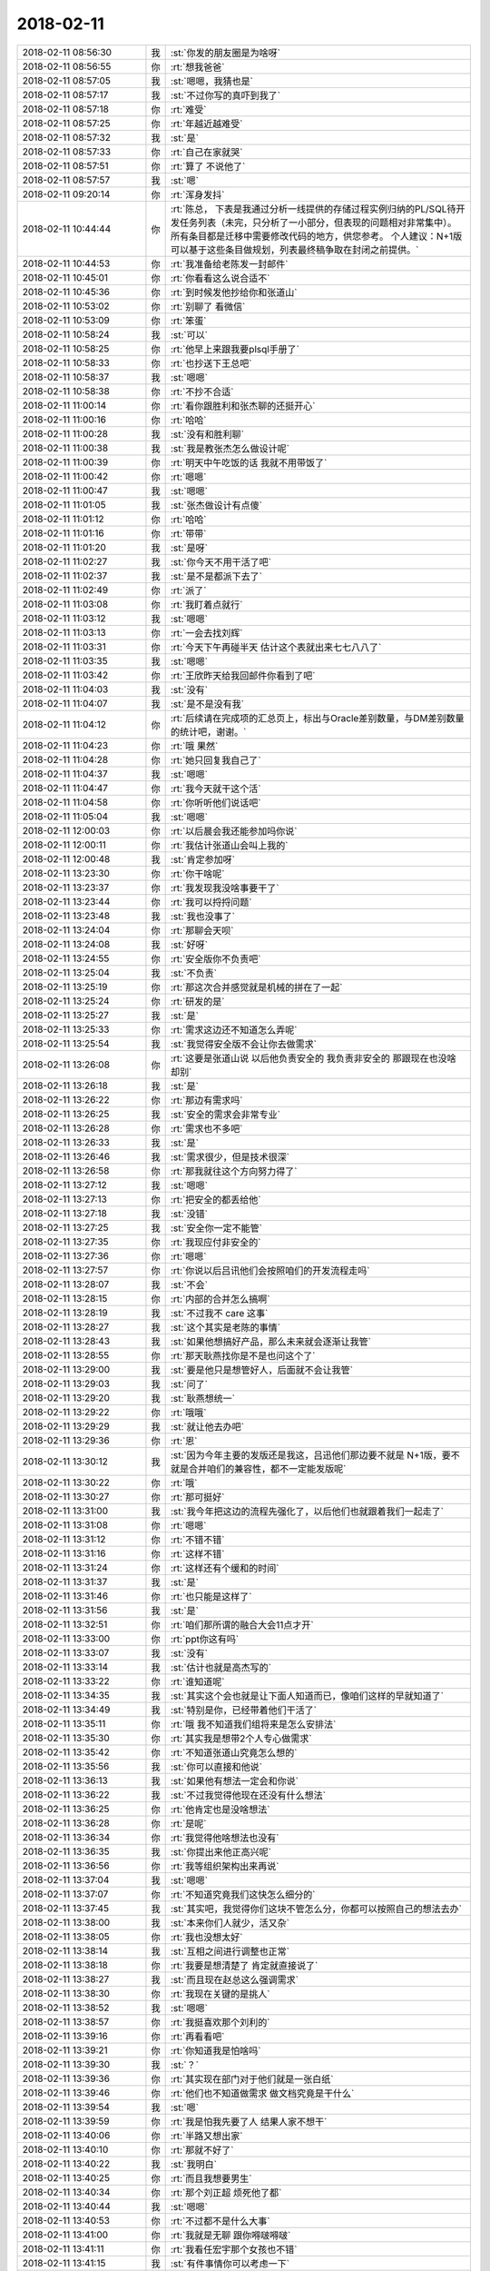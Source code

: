 2018-02-11
-------------

.. list-table::
   :widths: 25, 1, 60

   * - 2018-02-11 08:56:30
     - 我
     - :st:`你发的朋友圈是为啥呀`
   * - 2018-02-11 08:56:55
     - 你
     - :rt:`想我爸爸`
   * - 2018-02-11 08:57:05
     - 我
     - :st:`嗯嗯，我猜也是`
   * - 2018-02-11 08:57:17
     - 我
     - :st:`不过你写的真吓到我了`
   * - 2018-02-11 08:57:18
     - 你
     - :rt:`难受`
   * - 2018-02-11 08:57:25
     - 你
     - :rt:`年越近越难受`
   * - 2018-02-11 08:57:32
     - 我
     - :st:`是`
   * - 2018-02-11 08:57:33
     - 你
     - :rt:`自己在家就哭`
   * - 2018-02-11 08:57:51
     - 你
     - :rt:`算了 不说他了`
   * - 2018-02-11 08:57:57
     - 我
     - :st:`嗯`
   * - 2018-02-11 09:20:14
     - 你
     - :rt:`浑身发抖`
   * - 2018-02-11 10:44:44
     - 你
     - :rt:`陈总，
       下表是我通过分析一线提供的存储过程实例归纳的PL/SQL待开发任务列表（未完，只分析了一小部分，但表现的问题相对非常集中）。
       所有条目都是迁移中需要修改代码的地方，供您参考。
       个人建议：N+1版可以基于这些条目做规划，列表最终稿争取在封闭之前提供。`
   * - 2018-02-11 10:44:53
     - 你
     - :rt:`我准备给老陈发一封邮件`
   * - 2018-02-11 10:45:01
     - 你
     - :rt:`你看看这么说合适不`
   * - 2018-02-11 10:45:36
     - 你
     - :rt:`到时候发他抄给你和张道山`
   * - 2018-02-11 10:53:02
     - 你
     - :rt:`别聊了 看微信`
   * - 2018-02-11 10:53:09
     - 你
     - :rt:`笨蛋`
   * - 2018-02-11 10:58:24
     - 我
     - :st:`可以`
   * - 2018-02-11 10:58:25
     - 你
     - :rt:`他早上来跟我要plsql手册了`
   * - 2018-02-11 10:58:33
     - 你
     - :rt:`也抄送下王总吧`
   * - 2018-02-11 10:58:37
     - 我
     - :st:`嗯嗯`
   * - 2018-02-11 10:58:38
     - 你
     - :rt:`不抄不合适`
   * - 2018-02-11 11:00:14
     - 你
     - :rt:`看你跟胜利和张杰聊的还挺开心`
   * - 2018-02-11 11:00:16
     - 你
     - :rt:`哈哈`
   * - 2018-02-11 11:00:28
     - 我
     - :st:`没有和胜利聊`
   * - 2018-02-11 11:00:38
     - 我
     - :st:`我是教张杰怎么做设计呢`
   * - 2018-02-11 11:00:39
     - 你
     - :rt:`明天中午吃饭的话 我就不用带饭了`
   * - 2018-02-11 11:00:42
     - 你
     - :rt:`嗯嗯`
   * - 2018-02-11 11:00:47
     - 我
     - :st:`嗯嗯`
   * - 2018-02-11 11:01:05
     - 我
     - :st:`张杰做设计有点傻`
   * - 2018-02-11 11:01:12
     - 你
     - :rt:`哈哈`
   * - 2018-02-11 11:01:16
     - 你
     - :rt:`带带`
   * - 2018-02-11 11:01:20
     - 我
     - :st:`是呀`
   * - 2018-02-11 11:02:27
     - 我
     - :st:`你今天不用干活了吧`
   * - 2018-02-11 11:02:37
     - 我
     - :st:`是不是都派下去了`
   * - 2018-02-11 11:02:49
     - 你
     - :rt:`派了`
   * - 2018-02-11 11:03:08
     - 你
     - :rt:`我盯着点就行`
   * - 2018-02-11 11:03:12
     - 我
     - :st:`嗯嗯`
   * - 2018-02-11 11:03:13
     - 你
     - :rt:`一会去找刘辉`
   * - 2018-02-11 11:03:31
     - 你
     - :rt:`今天下午再碰半天 估计这个表就出来七七八八了`
   * - 2018-02-11 11:03:35
     - 我
     - :st:`嗯嗯`
   * - 2018-02-11 11:03:42
     - 你
     - :rt:`王欣昨天给我回邮件你看到了吧`
   * - 2018-02-11 11:04:03
     - 我
     - :st:`没有`
   * - 2018-02-11 11:04:07
     - 我
     - :st:`是不是没有我`
   * - 2018-02-11 11:04:12
     - 你
     - :rt:`后续请在完成项的汇总页上，标出与Oracle差别数量，与DM差别数量的统计吧，谢谢。`
   * - 2018-02-11 11:04:23
     - 你
     - :rt:`哦 果然`
   * - 2018-02-11 11:04:28
     - 你
     - :rt:`她只回复我自己了`
   * - 2018-02-11 11:04:37
     - 我
     - :st:`嗯嗯`
   * - 2018-02-11 11:04:47
     - 你
     - :rt:`我今天就干这个活`
   * - 2018-02-11 11:04:58
     - 你
     - :rt:`你听听他们说话吧`
   * - 2018-02-11 11:05:04
     - 我
     - :st:`嗯嗯`
   * - 2018-02-11 12:00:03
     - 你
     - :rt:`以后晨会我还能参加吗你说`
   * - 2018-02-11 12:00:11
     - 你
     - :rt:`我估计张道山会叫上我的`
   * - 2018-02-11 12:00:48
     - 我
     - :st:`肯定参加呀`
   * - 2018-02-11 13:23:30
     - 你
     - :rt:`你干啥呢`
   * - 2018-02-11 13:23:37
     - 你
     - :rt:`我发现我没啥事要干了`
   * - 2018-02-11 13:23:44
     - 你
     - :rt:`我可以捋捋问题`
   * - 2018-02-11 13:23:48
     - 我
     - :st:`我也没事了`
   * - 2018-02-11 13:24:04
     - 你
     - :rt:`那聊会天呗`
   * - 2018-02-11 13:24:08
     - 我
     - :st:`好呀`
   * - 2018-02-11 13:24:55
     - 你
     - :rt:`安全版你不负责吧`
   * - 2018-02-11 13:25:04
     - 我
     - :st:`不负责`
   * - 2018-02-11 13:25:19
     - 你
     - :rt:`那这次合并感觉就是机械的拼在了一起`
   * - 2018-02-11 13:25:24
     - 你
     - :rt:`研发的是`
   * - 2018-02-11 13:25:27
     - 我
     - :st:`是`
   * - 2018-02-11 13:25:33
     - 你
     - :rt:`需求这边还不知道怎么弄呢`
   * - 2018-02-11 13:25:54
     - 我
     - :st:`我觉得安全版不会让你去做需求`
   * - 2018-02-11 13:26:08
     - 你
     - :rt:`这要是张道山说 以后他负责安全的 我负责非安全的 那跟现在也没啥却别`
   * - 2018-02-11 13:26:18
     - 我
     - :st:`是`
   * - 2018-02-11 13:26:22
     - 你
     - :rt:`那边有需求吗`
   * - 2018-02-11 13:26:25
     - 我
     - :st:`安全的需求会非常专业`
   * - 2018-02-11 13:26:28
     - 你
     - :rt:`需求也不多吧`
   * - 2018-02-11 13:26:33
     - 我
     - :st:`是`
   * - 2018-02-11 13:26:46
     - 我
     - :st:`需求很少，但是技术很深`
   * - 2018-02-11 13:26:58
     - 你
     - :rt:`那我就往这个方向努力得了`
   * - 2018-02-11 13:27:12
     - 我
     - :st:`嗯嗯`
   * - 2018-02-11 13:27:13
     - 你
     - :rt:`把安全的都丢给他`
   * - 2018-02-11 13:27:18
     - 我
     - :st:`没错`
   * - 2018-02-11 13:27:25
     - 我
     - :st:`安全你一定不能管`
   * - 2018-02-11 13:27:35
     - 你
     - :rt:`我现应付非安全的`
   * - 2018-02-11 13:27:36
     - 你
     - :rt:`嗯嗯`
   * - 2018-02-11 13:27:57
     - 你
     - :rt:`你说以后吕讯他们会按照咱们的开发流程走吗`
   * - 2018-02-11 13:28:07
     - 我
     - :st:`不会`
   * - 2018-02-11 13:28:15
     - 你
     - :rt:`内部的合并怎么搞啊`
   * - 2018-02-11 13:28:19
     - 我
     - :st:`不过我不 care 这事`
   * - 2018-02-11 13:28:27
     - 我
     - :st:`这个其实是老陈的事情`
   * - 2018-02-11 13:28:43
     - 我
     - :st:`如果他想搞好产品，那么未来就会逐渐让我管`
   * - 2018-02-11 13:28:55
     - 你
     - :rt:`那天耿燕找你是不是也问这个了`
   * - 2018-02-11 13:29:00
     - 我
     - :st:`要是他只是想管好人，后面就不会让我管`
   * - 2018-02-11 13:29:03
     - 我
     - :st:`问了`
   * - 2018-02-11 13:29:20
     - 我
     - :st:`耿燕想统一`
   * - 2018-02-11 13:29:22
     - 你
     - :rt:`哦哦`
   * - 2018-02-11 13:29:29
     - 我
     - :st:`就让他去办吧`
   * - 2018-02-11 13:29:36
     - 你
     - :rt:`恩`
   * - 2018-02-11 13:30:12
     - 我
     - :st:`因为今年主要的发版还是我这，吕迅他们那边要不就是 N+1版，要不就是合并咱们的兼容性，都不一定能发版呢`
   * - 2018-02-11 13:30:22
     - 你
     - :rt:`哦`
   * - 2018-02-11 13:30:27
     - 你
     - :rt:`那可挺好`
   * - 2018-02-11 13:31:00
     - 我
     - :st:`我今年把这边的流程先强化了，以后他们也就跟着我们一起走了`
   * - 2018-02-11 13:31:08
     - 你
     - :rt:`嗯嗯`
   * - 2018-02-11 13:31:12
     - 你
     - :rt:`不错不错`
   * - 2018-02-11 13:31:16
     - 你
     - :rt:`这样不错`
   * - 2018-02-11 13:31:24
     - 你
     - :rt:`这样还有个缓和的时间`
   * - 2018-02-11 13:31:37
     - 我
     - :st:`是`
   * - 2018-02-11 13:31:46
     - 你
     - :rt:`也只能是这样了`
   * - 2018-02-11 13:31:56
     - 我
     - :st:`是`
   * - 2018-02-11 13:32:51
     - 你
     - :rt:`咱们那所谓的融合大会11点才开`
   * - 2018-02-11 13:33:00
     - 你
     - :rt:`ppt你这有吗`
   * - 2018-02-11 13:33:07
     - 我
     - :st:`没有`
   * - 2018-02-11 13:33:14
     - 我
     - :st:`估计也就是高杰写的`
   * - 2018-02-11 13:33:22
     - 你
     - :rt:`谁知道呢`
   * - 2018-02-11 13:34:35
     - 我
     - :st:`其实这个会也就是让下面人知道而已，像咱们这样的早就知道了`
   * - 2018-02-11 13:34:49
     - 我
     - :st:`特别是你，已经带着他们干活了`
   * - 2018-02-11 13:35:11
     - 你
     - :rt:`哦 我不知道我们组将来是怎么安排法`
   * - 2018-02-11 13:35:30
     - 你
     - :rt:`其实我是想带2个人专心做需求`
   * - 2018-02-11 13:35:42
     - 你
     - :rt:`不知道张道山究竟怎么想的`
   * - 2018-02-11 13:35:56
     - 我
     - :st:`你可以直接和他说`
   * - 2018-02-11 13:36:13
     - 我
     - :st:`如果他有想法一定会和你说`
   * - 2018-02-11 13:36:22
     - 我
     - :st:`不过我觉得他现在还没有什么想法`
   * - 2018-02-11 13:36:25
     - 你
     - :rt:`他肯定也是没啥想法`
   * - 2018-02-11 13:36:28
     - 你
     - :rt:`是呢`
   * - 2018-02-11 13:36:34
     - 你
     - :rt:`我觉得他啥想法也没有`
   * - 2018-02-11 13:36:35
     - 我
     - :st:`你提出来他正高兴呢`
   * - 2018-02-11 13:36:56
     - 你
     - :rt:`我等组织架构出来再说`
   * - 2018-02-11 13:37:04
     - 我
     - :st:`嗯嗯`
   * - 2018-02-11 13:37:07
     - 你
     - :rt:`不知道究竟我们这快怎么细分的`
   * - 2018-02-11 13:37:45
     - 我
     - :st:`其实吧，我觉得你们这块不管怎么分，你都可以按照自己的想法去办`
   * - 2018-02-11 13:38:00
     - 我
     - :st:`本来你们人就少，活又杂`
   * - 2018-02-11 13:38:05
     - 你
     - :rt:`我也没想太好`
   * - 2018-02-11 13:38:14
     - 我
     - :st:`互相之间进行调整也正常`
   * - 2018-02-11 13:38:18
     - 你
     - :rt:`我要是想清楚了 肯定就直接说了`
   * - 2018-02-11 13:38:27
     - 我
     - :st:`而且现在赵总这么强调需求`
   * - 2018-02-11 13:38:30
     - 你
     - :rt:`我现在关键的是挑人`
   * - 2018-02-11 13:38:52
     - 我
     - :st:`嗯嗯`
   * - 2018-02-11 13:38:57
     - 你
     - :rt:`我挺喜欢那个刘利的`
   * - 2018-02-11 13:39:16
     - 你
     - :rt:`再看看吧`
   * - 2018-02-11 13:39:21
     - 你
     - :rt:`你知道我是怕啥吗`
   * - 2018-02-11 13:39:30
     - 我
     - :st:`？`
   * - 2018-02-11 13:39:36
     - 你
     - :rt:`其实现在部门对于他们就是一张白纸`
   * - 2018-02-11 13:39:46
     - 你
     - :rt:`他们也不知道做需求 做文档究竟是干什么`
   * - 2018-02-11 13:39:54
     - 我
     - :st:`嗯`
   * - 2018-02-11 13:39:59
     - 你
     - :rt:`我是怕我先要了人 结果人家不想干`
   * - 2018-02-11 13:40:06
     - 你
     - :rt:`半路又想出家`
   * - 2018-02-11 13:40:10
     - 你
     - :rt:`那就不好了`
   * - 2018-02-11 13:40:22
     - 我
     - :st:`我明白`
   * - 2018-02-11 13:40:25
     - 你
     - :rt:`而且我想要男生`
   * - 2018-02-11 13:40:34
     - 你
     - :rt:`那个刘正超 烦死他了都`
   * - 2018-02-11 13:40:44
     - 我
     - :st:`嗯嗯`
   * - 2018-02-11 13:40:53
     - 你
     - :rt:`不过都不是什么大事`
   * - 2018-02-11 13:41:00
     - 你
     - :rt:`我就是无聊 跟你嘚啵嘚啵`
   * - 2018-02-11 13:41:11
     - 你
     - :rt:`我看任宏宇那个女孩也不错`
   * - 2018-02-11 13:41:15
     - 我
     - :st:`有件事情你可以考虑一下`
   * - 2018-02-11 13:41:20
     - 你
     - :rt:`一个刘利 一个任宏宇`
   * - 2018-02-11 13:41:32
     - 我
     - :st:`现在赵总给文档安排的工作`
   * - 2018-02-11 13:41:43
     - 我
     - :st:`其实主要就是竞品分析`
   * - 2018-02-11 13:42:00
     - 我
     - :st:`现在文档组这么多人，也就是做这么一个竞品分析`
   * - 2018-02-11 13:42:07
     - 你
     - :rt:`你说的对`
   * - 2018-02-11 13:42:10
     - 你
     - :rt:`接着说`
   * - 2018-02-11 13:42:22
     - 我
     - :st:`你要是把这部分活都领过来，就不愁挑人了`
   * - 2018-02-11 13:42:34
     - 我
     - :st:`以竞品分析的名义去做需求`
   * - 2018-02-11 13:42:46
     - 你
     - :rt:`这部分活本来就是需求的活`
   * - 2018-02-11 13:42:57
     - 你
     - :rt:`我要是领过来 那这些人还不得都跟着我啊`
   * - 2018-02-11 13:43:04
     - 我
     - :st:`对呀`
   * - 2018-02-11 13:43:16
     - 你
     - :rt:`张道山肯定不爱做这个活`
   * - 2018-02-11 13:43:18
     - 我
     - :st:`而且你不用给他们打 PBC`
   * - 2018-02-11 13:43:23
     - 你
     - :rt:`？`
   * - 2018-02-11 13:43:27
     - 你
     - :rt:`那谁大`
   * - 2018-02-11 13:43:28
     - 你
     - :rt:`打`
   * - 2018-02-11 13:43:39
     - 我
     - :st:`老贾吧，我没注意`
   * - 2018-02-11 13:43:51
     - 我
     - :st:`我的意思是活你安排`
   * - 2018-02-11 13:43:56
     - 我
     - :st:`人你不管`
   * - 2018-02-11 13:43:59
     - 你
     - :rt:`我的意思是 现在这群人我想看看组织架构在谁名下`
   * - 2018-02-11 13:44:17
     - 我
     - :st:`不在你名下`
   * - 2018-02-11 13:44:18
     - 你
     - :rt:`要是在贾欣泉下边我就活和人一起要来`
   * - 2018-02-11 13:44:27
     - 你
     - :rt:`我才不跟贾欣泉玩呢`
   * - 2018-02-11 13:44:32
     - 你
     - :rt:`懒得理他都`
   * - 2018-02-11 13:44:33
     - 我
     - :st:`对呀`
   * - 2018-02-11 13:44:39
     - 你
     - :rt:`直接活和人都要来`
   * - 2018-02-11 13:44:59
     - 我
     - :st:`哈哈，这样不一定行`
   * - 2018-02-11 13:45:00
     - 你
     - :rt:`就跟张道山说 以后竞品分析的活我做 给我几个人`
   * - 2018-02-11 13:45:12
     - 我
     - :st:`因为这几个人是怕被裁员`
   * - 2018-02-11 13:45:30
     - 你
     - :rt:`然后呢`
   * - 2018-02-11 13:45:33
     - 我
     - :st:`组织架构放你这就太显眼了，需求用不了这么多人`
   * - 2018-02-11 13:45:42
     - 我
     - :st:`放在文档没有那么显眼`
   * - 2018-02-11 13:45:57
     - 我
     - :st:`这个我觉得赵总是考虑过的`
   * - 2018-02-11 13:46:08
     - 你
     - :rt:`额~~~~`
   * - 2018-02-11 13:46:13
     - 你
     - :rt:`这个我考虑考虑`
   * - 2018-02-11 13:46:20
     - 我
     - :st:`需求一般也就三个人，超不过5个人`
   * - 2018-02-11 13:46:34
     - 你
     - :rt:`文档组人这么多也很显眼吧`
   * - 2018-02-11 13:46:48
     - 我
     - :st:`所以赵总才给他们安排那么多事情`
   * - 2018-02-11 13:47:14
     - 我
     - :st:`我的意思是说这些人现在是赵总安排的`
   * - 2018-02-11 13:47:15
     - 你
     - :rt:`那这事其实本来也是贾欣泉的`
   * - 2018-02-11 13:47:21
     - 你
     - :rt:`最后给我了`
   * - 2018-02-11 13:47:28
     - 你
     - :rt:`是谁的主意`
   * - 2018-02-11 13:47:34
     - 你
     - :rt:`王总的`
   * - 2018-02-11 13:47:38
     - 我
     - :st:`那么如果以后公司有什么说法，赵总肯定想办法`
   * - 2018-02-11 13:47:58
     - 你
     - :rt:`我知道你的意思了`
   * - 2018-02-11 13:48:01
     - 我
     - :st:`如果你都要走，那么以后这些人的去向你就要负责了`
   * - 2018-02-11 13:48:15
     - 你
     - :rt:`明白了`
   * - 2018-02-11 13:48:36
     - 你
     - :rt:`竞品分析做一阵 没准就又做别的去了`
   * - 2018-02-11 13:48:43
     - 你
     - :rt:`在文档组 好说`
   * - 2018-02-11 13:48:55
     - 你
     - :rt:`到时候给了需求 就不那么好说了`
   * - 2018-02-11 13:49:00
     - 我
     - :st:`对，就是这个意思`
   * - 2018-02-11 13:49:11
     - 你
     - :rt:`那这群人将来的发展是个问题啊`
   * - 2018-02-11 13:49:17
     - 你
     - :rt:`岂不是会被耽误了`
   * - 2018-02-11 13:49:23
     - 我
     - :st:`是`
   * - 2018-02-11 13:49:36
     - 我
     - :st:`不过他们原来培训其实也没有什么前途`
   * - 2018-02-11 13:49:44
     - 你
     - :rt:`那倒是`
   * - 2018-02-11 13:49:50
     - 你
     - :rt:`那算个什么职位 我呸`
   * - 2018-02-11 13:50:07
     - 我
     - :st:`反倒是做需求未来是产品经理更诱惑人`
   * - 2018-02-11 13:50:09
     - 你
     - :rt:`成社会主义一块砖了`
   * - 2018-02-11 13:50:37
     - 你
     - :rt:`我不想要刘正超了`
   * - 2018-02-11 13:50:51
     - 你
     - :rt:`你给我想个法子 把他踢出去`
   * - 2018-02-11 13:50:58
     - 你
     - :rt:`把刘利要过来`
   * - 2018-02-11 13:51:05
     - 你
     - :rt:`不过刘利是贵州人`
   * - 2018-02-11 13:51:13
     - 你
     - :rt:`这离家也有点远啊`
   * - 2018-02-11 13:51:19
     - 我
     - :st:`我觉得你直接和张道山讲就行`
   * - 2018-02-11 13:51:31
     - 你
     - :rt:`到时候我好好培养一个`
   * - 2018-02-11 13:51:33
     - 我
     - :st:`看看他怎么说`
   * - 2018-02-11 13:51:52
     - 我
     - :st:`毕竟刘正超是他那边的`
   * - 2018-02-11 13:51:58
     - 你
     - :rt:`行`
   * - 2018-02-11 13:52:00
     - 我
     - :st:`不好说他是不是有什么想法`
   * - 2018-02-11 13:52:09
     - 你
     - :rt:`你说张道山吗`
   * - 2018-02-11 13:52:15
     - 你
     - :rt:`我跟你说 他啥想法也没有`
   * - 2018-02-11 13:52:18
     - 我
     - :st:`另外如果你真的不想用他，可以让张道山给他打 D`
   * - 2018-02-11 13:52:21
     - 你
     - :rt:`就是到哪说哪`
   * - 2018-02-11 13:52:28
     - 你
     - :rt:`嗯嗯`
   * - 2018-02-11 13:52:30
     - 你
     - :rt:`可以`
   * - 2018-02-11 13:52:33
     - 你
     - :rt:`说得对`
   * - 2018-02-11 13:52:34
     - 我
     - :st:`所以你就更该和张说`
   * - 2018-02-11 13:52:38
     - 你
     - :rt:`是`
   * - 2018-02-11 13:53:01
     - 你
     - :rt:`再看看 从剩下的这几个人里挑两个`
   * - 2018-02-11 13:53:08
     - 我
     - :st:`嗯嗯`
   * - 2018-02-11 13:53:16
     - 你
     - :rt:`先暂定刘利和任宏宇`
   * - 2018-02-11 13:53:24
     - 你
     - :rt:`注意观察他俩`
   * - 2018-02-11 13:53:28
     - 我
     - :st:`嗯`
   * - 2018-02-11 13:53:57
     - 你
     - :rt:`我等这件事完成以后再跟张工说吧`
   * - 2018-02-11 13:54:02
     - 你
     - :rt:`还是早点说`
   * - 2018-02-11 13:54:13
     - 你
     - :rt:`晓丽我也不想要了`
   * - 2018-02-11 13:54:19
     - 你
     - :rt:`我觉得他太墨迹`
   * - 2018-02-11 13:54:22
     - 你
     - :rt:`没主见`
   * - 2018-02-11 13:54:24
     - 你
     - :rt:`急死人`
   * - 2018-02-11 13:54:26
     - 我
     - :st:`嗯嗯`
   * - 2018-02-11 13:54:33
     - 我
     - :st:`等封闭前说吧`
   * - 2018-02-11 13:54:37
     - 你
     - :rt:`好的`
   * - 2018-02-11 13:56:50
     - 你
     - :rt:`那天我听王欣说 这件事是王总让我负责的`
   * - 2018-02-11 13:56:55
     - 你
     - :rt:`你说他这个人`
   * - 2018-02-11 13:57:02
     - 你
     - :rt:`前两天交待的贾欣泉`
   * - 2018-02-11 13:57:09
     - 你
     - :rt:`也不跟我说`
   * - 2018-02-11 13:57:20
     - 你
     - :rt:`隔了一天 而且那天贾工还请假`
   * - 2018-02-11 13:57:24
     - 你
     - :rt:`就转交给我负责`
   * - 2018-02-11 13:57:28
     - 我
     - :st:`王总本来就是一个不靠谱的人`
   * - 2018-02-11 13:57:33
     - 你
     - :rt:`你说他是不是脑残啊`
   * - 2018-02-11 13:57:35
     - 我
     - :st:`朝令夕改`
   * - 2018-02-11 13:57:50
     - 你
     - :rt:`赵总也没说让贾工负责吧`
   * - 2018-02-11 13:58:09
     - 我
     - :st:`没有，只是说让文档组做`
   * - 2018-02-11 13:58:37
     - 你
     - :rt:`让文档组做 也是给了人 人到了文档组以后才说的吧`
   * - 2018-02-11 13:58:45
     - 我
     - :st:`是`
   * - 2018-02-11 13:59:14
     - 你
     - :rt:`所以我不知道是贾欣泉跟王总说了 不干 他才找的我还是别的`
   * - 2018-02-11 13:59:24
     - 你
     - :rt:`一会我去找下王欣 跟她汇报下工作`
   * - 2018-02-11 13:59:28
     - 你
     - :rt:`顺便打听一下`
   * - 2018-02-11 13:59:30
     - 我
     - :st:`嗯嗯`
   * - 2018-02-11 13:59:41
     - 我
     - :st:`我觉得贾工不会不干`
   * - 2018-02-11 13:59:49
     - 我
     - :st:`他不是那种性格的人`
   * - 2018-02-11 13:59:53
     - 你
     - :rt:`是呢`
   * - 2018-02-11 13:59:56
     - 你
     - :rt:`他才不敢呢`
   * - 2018-02-11 14:01:03
     - 你
     - :rt:`这就是贾欣泉不是那么计较的人`
   * - 2018-02-11 14:01:09
     - 你
     - :rt:`否则你想他怎么看我`
   * - 2018-02-11 14:01:19
     - 我
     - :st:`嗯嗯`
   * - 2018-02-11 14:01:27
     - 我
     - :st:`不过也不用在意他啦`
   * - 2018-02-11 14:01:37
     - 我
     - :st:`贾工对你来说也就是个蚂蚁`
   * - 2018-02-11 14:01:42
     - 你
     - :rt:`而且 我不知道张道山会亲自带文档还是让他带`
   * - 2018-02-11 14:01:46
     - 你
     - :rt:`我知道`
   * - 2018-02-11 14:01:51
     - 你
     - :rt:`我才不care他呢`
   * - 2018-02-11 14:02:04
     - 我
     - :st:`老张不会亲自带的`
   * - 2018-02-11 14:02:15
     - 你
     - :rt:`那还是得贾欣泉带着啊`
   * - 2018-02-11 14:02:24
     - 你
     - :rt:`一群臭粑粑`
   * - 2018-02-11 14:02:35
     - 你
     - :rt:`我一想到他那样的就觉得恶心`
   * - 2018-02-11 14:02:42
     - 我
     - :st:`😁`
   * - 2018-02-11 14:02:50
     - 我
     - :st:`这样你才有机会呀`
   * - 2018-02-11 14:03:11
     - 我
     - :st:`要是你周围都是我或者老杨这样的，哪有你的机会呀`
   * - 2018-02-11 14:03:17
     - 你
     - :rt:`那倒是`
   * - 2018-02-11 14:03:20
     - 你
     - :rt:`你说的对`
   * - 2018-02-11 14:03:23
     - 你
     - :rt:`说得对`
   * - 2018-02-11 14:03:39
     - 你
     - :rt:`刚才你的意思是 让我带着这些人做事`
   * - 2018-02-11 14:03:46
     - 你
     - :rt:`先别负责`
   * - 2018-02-11 14:03:49
     - 你
     - :rt:`是吗`
   * - 2018-02-11 14:03:52
     - 我
     - :st:`是`
   * - 2018-02-11 14:04:19
     - 你
     - :rt:`我跟你说下我的顾虑`
   * - 2018-02-11 14:04:29
     - 我
     - :st:`嗯`
   * - 2018-02-11 14:04:57
     - 你
     - :rt:`现在他们干的这个活 或多或少都是捏着鼻子干的`
   * - 2018-02-11 14:05:04
     - 你
     - :rt:`其次他们并不服我`
   * - 2018-02-11 14:05:18
     - 你
     - :rt:`我不知道将来带他们干活 他们会不会听我的`
   * - 2018-02-11 14:05:37
     - 我
     - :st:`我知道`
   * - 2018-02-11 14:06:05
     - 我
     - :st:`这个问题其实是一个伪问题`
   * - 2018-02-11 14:06:21
     - 我
     - :st:`因为不管他们在谁手下，对你的态度都一样`
   * - 2018-02-11 14:06:32
     - 你
     - :rt:`恩`
   * - 2018-02-11 14:06:38
     - 我
     - :st:`就算是正式安排给你，也是一样`
   * - 2018-02-11 14:06:44
     - 你
     - :rt:`是`
   * - 2018-02-11 14:06:47
     - 你
     - :rt:`你说的对`
   * - 2018-02-11 14:06:51
     - 我
     - :st:`这其实考验的是你的领导力`
   * - 2018-02-11 14:07:02
     - 你
     - :rt:`哎呀 我觉得我没有领导力`
   * - 2018-02-11 14:07:08
     - 我
     - :st:`不仅要有自己的权威，也要有亲和力`
   * - 2018-02-11 14:07:09
     - 你
     - :rt:`我也没带过团队`
   * - 2018-02-11 14:07:21
     - 我
     - :st:`所以我才说你现在正好试试`
   * - 2018-02-11 14:07:33
     - 你
     - :rt:`结果带了一个 做的活还不是我擅长的`
   * - 2018-02-11 14:07:41
     - 我
     - :st:`拿人家团队的人练手😉`
   * - 2018-02-11 14:07:44
     - 你
     - :rt:`不过试试总是好的`
   * - 2018-02-11 14:07:46
     - 你
     - :rt:`哈哈`
   * - 2018-02-11 14:07:47
     - 你
     - :rt:`哈哈`
   * - 2018-02-11 14:07:49
     - 你
     - :rt:`说得对`
   * - 2018-02-11 14:54:31
     - 我
     - :st:`刚才我给你挡了个事`
   * - 2018-02-11 14:54:50
     - 我
     - :st:`老陈想让你们做 PG 和 DM 的存储过程的对比`
   * - 2018-02-11 14:55:04
     - 我
     - :st:`我最后劝他让测试去做了`
   * - 2018-02-11 14:55:09
     - 你
     - :rt:`嗯嗯`
   * - 2018-02-11 14:55:21
     - 你
     - :rt:`是吧`
   * - 2018-02-11 14:55:39
     - 我
     - :st:`老陈是想参考 PG 做`
   * - 2018-02-11 14:56:04
     - 你
     - :rt:`参考PG？`
   * - 2018-02-11 14:56:20
     - 我
     - :st:`达梦是包的 PG`
   * - 2018-02-11 14:56:23
     - 你
     - :rt:`哦`
   * - 2018-02-11 14:56:31
     - 你
     - :rt:`原来是这样`
   * - 2018-02-11 14:56:37
     - 你
     - :rt:`也行`
   * - 2018-02-11 14:56:43
     - 你
     - :rt:`快让测试的做去吧`
   * - 2018-02-11 14:56:50
     - 你
     - :rt:`你可帮了我大忙了`
   * - 2018-02-11 14:57:01
     - 你
     - :rt:`我就准备把现在的做好就行`
   * - 2018-02-11 14:57:04
     - 我
     - :st:`嗯嗯`
   * - 2018-02-11 15:26:06
     - 我
     - :st:`亲，你去哪了`
   * - 2018-02-11 16:01:32
     - 我
     - :st:`刚才王欣过来找你了`
   * - 2018-02-11 16:01:48
     - 你
     - :rt:`知道了`
   * - 2018-02-11 16:40:42
     - 你
     - :rt:`在技术支持这`
   * - 2018-02-11 16:40:49
     - 我
     - :st:`嗯嗯`
   * - 2018-02-11 17:00:11
     - 我
     - :st:`你的人都不干活了`
   * - 2018-02-11 17:03:09
     - 你
     - :rt:`看看这些人`
   * - 2018-02-11 17:03:16
     - 你
     - :rt:`典型工作不饱和`
   * - 2018-02-11 17:03:21
     - 我
     - :st:`嗯嗯`
   * - 2018-02-11 17:09:52
     - 你
     - :rt:`一说庸庸无用之辈就会抱怨别人  一下子马姐就跳出来了`
   * - 2018-02-11 17:10:04
     - 我
     - :st:`😁`
   * - 2018-02-11 18:05:49
     - 你
     - :rt:`去哪了`
   * - 2018-02-11 18:06:19
     - 我
     - :st:`马上回来`
   * - 2018-02-11 18:07:35
     - 我
     - :st:`你几点回家呀`
   * - 2018-02-11 18:07:40
     - 我
     - :st:`早点回家吧`
   * - 2018-02-11 18:07:47
     - 我
     - :st:`看你病的好难受`
   * - 2018-02-11 18:07:51
     - 你
     - :rt:`今天我还得加班`
   * - 2018-02-11 18:07:55
     - 我
     - :st:`啊`
   * - 2018-02-11 18:07:56
     - 你
     - :rt:`我还没合并呢`
   * - 2018-02-11 18:08:11
     - 你
     - :rt:`而且从常建卯那弄得我也没整理呢`
   * - 2018-02-11 18:08:24
     - 你
     - :rt:`今天跟王欣说了好多`
   * - 2018-02-11 18:08:31
     - 我
     - :st:`都说啥了`
   * - 2018-02-11 18:08:35
     - 你
     - :rt:`我觉得他现在挺信任我的`
   * - 2018-02-11 18:08:47
     - 你
     - :rt:`当然我得给他点好处了`
   * - 2018-02-11 18:09:07
     - 你
     - :rt:`我把我的工作思路给他说了 他表示非常认可`
   * - 2018-02-11 18:09:13
     - 我
     - :st:`嗯嗯`
   * - 2018-02-11 18:09:22
     - 你
     - :rt:`然后 我跟她提了一点建议`
   * - 2018-02-11 18:09:53
     - 你
     - :rt:`我说技术支持的不爱提单子 我现在做的这个活 完全可以考平时积累`
   * - 2018-02-11 18:10:06
     - 我
     - :st:`嗯嗯`
   * - 2018-02-11 18:10:10
     - 你
     - :rt:`当然交代了很多前提啊`
   * - 2018-02-11 18:10:32
     - 你
     - :rt:`我说N版本规划怎么出来的 是考我整理的需求库`
   * - 2018-02-11 18:10:43
     - 你
     - :rt:`N+1版本为什么难产`
   * - 2018-02-11 18:10:49
     - 你
     - :rt:`是因为没有平时的积累`
   * - 2018-02-11 18:11:04
     - 你
     - :rt:`要是这些问题都提到RD上 留痕迹`
   * - 2018-02-11 18:11:14
     - 你
     - :rt:`等到汇总分析的时候 就简单很多`
   * - 2018-02-11 18:11:19
     - 你
     - :rt:`他表示很赞同`
   * - 2018-02-11 18:11:23
     - 我
     - :st:`嗯嗯`
   * - 2018-02-11 18:11:34
     - 你
     - :rt:`然后非常慎重的记在小本本上了`
   * - 2018-02-11 18:11:37
     - 我
     - :st:`你的建议和他们的想法应该一致`
   * - 2018-02-11 18:11:49
     - 你
     - :rt:`然后说需求组的事`
   * - 2018-02-11 18:12:06
     - 你
     - :rt:`我跟他说张工和正超写不了需求`
   * - 2018-02-11 18:12:08
     - 你
     - :rt:`软需`
   * - 2018-02-11 18:12:14
     - 你
     - :rt:`现在只有我自己能写`
   * - 2018-02-11 18:12:41
     - 你
     - :rt:`后来他就说 你一定找张工 甚至王总去说`
   * - 2018-02-11 18:12:47
     - 你
     - :rt:`软需让研发的来写`
   * - 2018-02-11 18:12:56
     - 你
     - :rt:`需求目前根本写不了`
   * - 2018-02-11 18:13:09
     - 你
     - :rt:`需求组没人会写 除了我`
   * - 2018-02-11 18:13:16
     - 你
     - :rt:`我说研发的怎么会写软需呢`
   * - 2018-02-11 18:13:24
     - 我
     - :st:`她的想法和老杨他们一样`
   * - 2018-02-11 18:13:25
     - 你
     - :rt:`他说老陈 老王 吕讯他们都是大牛`
   * - 2018-02-11 18:13:31
     - 你
     - :rt:`肯定能写`
   * - 2018-02-11 18:13:49
     - 你
     - :rt:`后来我就随着他说呗`
   * - 2018-02-11 18:14:31
     - 你
     - :rt:`后来他说 你现在一定坚持 否则累死你 而且现在让研发的接  等你培养出人来 你在接 是你在帮他们干活 他们乐不得呢`
   * - 2018-02-11 18:14:50
     - 我
     - :st:`呵呵`
   * - 2018-02-11 18:14:51
     - 你
     - :rt:`我还是推辞估计不可行`
   * - 2018-02-11 18:15:12
     - 你
     - :rt:`他说你就这么说去 到时候实在不行 我找机会 让赵总定`
   * - 2018-02-11 18:15:25
     - 你
     - :rt:`你看 他要是不信任我 能跟我说这种话么`
   * - 2018-02-11 18:15:28
     - 我
     - :st:`嗯嗯`
   * - 2018-02-11 18:15:36
     - 你
     - :rt:`别的就没有了`
   * - 2018-02-11 18:15:51
     - 我
     - :st:`嗯`
   * - 2018-02-11 18:15:57
     - 我
     - :st:`不过这也不少了`
   * - 2018-02-11 18:16:09
     - 你
     - :rt:`然后说到要人的事`
   * - 2018-02-11 18:16:14
     - 你
     - :rt:`我说刘正超不行`
   * - 2018-02-11 18:16:27
     - 你
     - :rt:`她说怎么不行 我说态度还不错 就是能力差点`
   * - 2018-02-11 18:16:49
     - 你
     - :rt:`他说没事 你先观察观察 不行你在5个文档里 物色物色`
   * - 2018-02-11 18:17:12
     - 你
     - :rt:`你看 从他这都是这态度 将来我要人应该也不会难`
   * - 2018-02-11 18:17:17
     - 我
     - :st:`嗯嗯`
   * - 2018-02-11 18:17:40
     - 你
     - :rt:`而且我跟他说 我说我写软需写的都要吐了 特别想带一个人 把这个活交出去 我可以往前走走`
   * - 2018-02-11 18:18:02
     - 你
     - :rt:`然后他说 跟领导说的时候 别说个人意愿 就说现状`
   * - 2018-02-11 18:18:26
     - 你
     - :rt:`就这几件事吧 我觉得他真的挺信任我的`
   * - 2018-02-11 18:18:42
     - 你
     - :rt:`还说要把需求流程那个文档发给我 让我看`
   * - 2018-02-11 18:19:42
     - 我
     - :st:`需求流程？`
   * - 2018-02-11 18:19:45
     - 你
     - :rt:`是`
   * - 2018-02-11 18:19:57
     - 我
     - :st:`行销部的？`
   * - 2018-02-11 18:20:04
     - 你
     - :rt:`我说别发了 明天不就公布了`
   * - 2018-02-11 18:20:10
     - 你
     - :rt:`他说你们那个是组织架构`
   * - 2018-02-11 18:20:16
     - 你
     - :rt:`我这个是定义职责的`
   * - 2018-02-11 18:21:27
     - 你
     - :rt:`是`
   * - 2018-02-11 18:21:36
     - 你
     - :rt:`上次王总给看的那个文档是王欣写的`
   * - 2018-02-11 18:21:41
     - 我
     - :st:`哦`
   * - 2018-02-11 18:21:50
     - 你
     - :rt:`我不知道他会不会发给我啊`
   * - 2018-02-11 18:21:54
     - 你
     - :rt:`就没在接着说`
   * - 2018-02-11 18:28:02
     - 我
     - .. image:: /images/258489.jpg
          :width: 100px